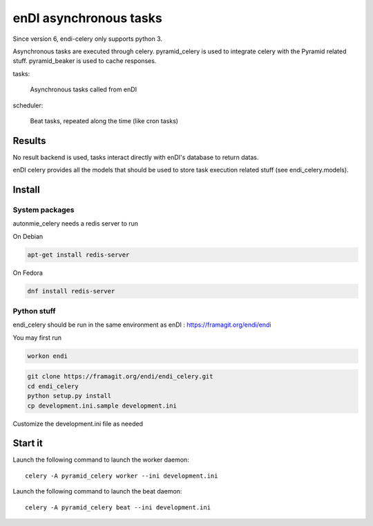 enDI asynchronous tasks
============================

Since version 6, endi-celery only supports python 3.

Asynchronous tasks are executed through celery.
pyramid_celery is used to integrate celery with the Pyramid related stuff.
pyramid_beaker is used to cache responses.

tasks:

    Asynchronous tasks called from enDI

scheduler:

    Beat tasks, repeated along the time (like cron tasks)

Results
-------

No result backend is used, tasks interact directly with enDI's database to
return datas.

enDI celery provides all the models that should be used to store task
execution related stuff (see endi_celery.models).

Install
-------

System packages
................

autonmie_celery needs a redis server to run

On Debian

.. code-block:: console

    apt-get install redis-server


On Fedora

.. code-block:: console

    dnf install redis-server

Python stuff
.............

endi_celery should be run in the same environment as enDI :
https://framagit.org/endi/endi

You may first run

.. code-block:: console

    workon endi


.. code-block:: console

    git clone https://framagit.org/endi/endi_celery.git
    cd endi_celery
    python setup.py install
    cp development.ini.sample development.ini

Customize the development.ini file as needed


Start it
---------

Launch the following command to launch the worker daemon::

    celery -A pyramid_celery worker --ini development.ini

Launch the following command to launch the beat daemon::

    celery -A pyramid_celery beat --ini development.ini

